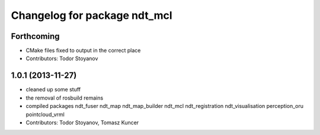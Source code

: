 ^^^^^^^^^^^^^^^^^^^^^^^^^^^^^
Changelog for package ndt_mcl
^^^^^^^^^^^^^^^^^^^^^^^^^^^^^

Forthcoming
-----------
* CMake files fixed to output in the correct place
* Contributors: Todor Stoyanov

1.0.1 (2013-11-27)
------------------
* cleaned up some stuff
* the removal of rosbuild remains
* compiled packages ndt_fuser  ndt_map  ndt_map_builder  ndt_mcl  ndt_registration  ndt_visualisation  perception_oru  pointcloud_vrml
* Contributors: Todor Stoyanov, Tomasz Kuncer
